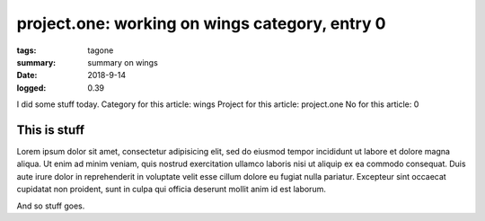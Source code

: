 
project.one: working on wings category, entry 0
###############################################################################

:tags: tagone
:summary: summary on wings
:date: 2018-9-14
:logged: 0.39

I did some stuff today. 
Category for this article: wings
Project for this article: project.one
No for this article: 0

This is stuff
-------------

Lorem ipsum dolor sit amet, consectetur adipisicing elit, sed do eiusmod
tempor incididunt ut labore et dolore magna aliqua. Ut enim ad minim veniam, 
quis nostrud exercitation ullamco laboris nisi ut aliquip ex ea commodo 
consequat. Duis aute irure dolor in reprehenderit in voluptate velit esse 
cillum dolore eu fugiat nulla pariatur. Excepteur sint occaecat cupidatat 
non proident, sunt in culpa qui officia deserunt mollit anim id est laborum.

.. fig:: workshop-1.jpg
   
   This is a figure

And so stuff goes.


